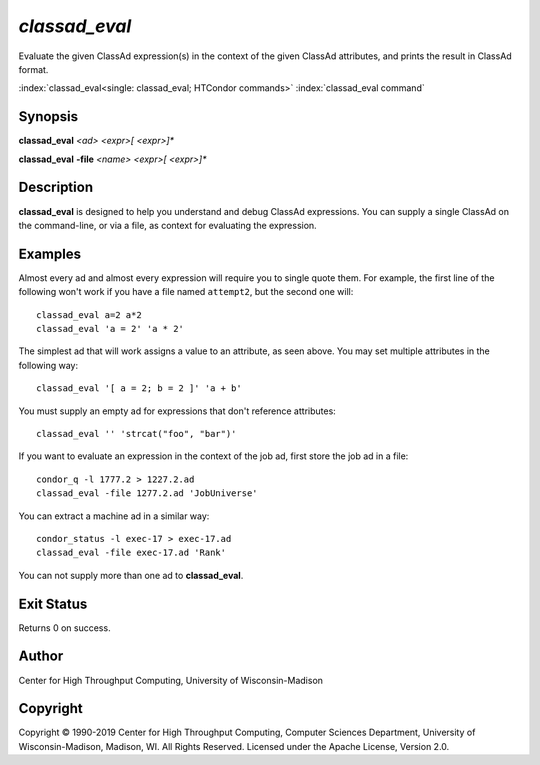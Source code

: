 .. _classad_eval:

*classad_eval*
======================

Evaluate the given ClassAd expression(s) in the context of the given
ClassAd attributes, and prints the result in ClassAd format.

:index:`classad_eval<single: classad_eval; HTCondor commands>`
:index:`classad_eval command`

Synopsis
--------

**classad_eval** *<ad>* *<expr>[ <expr>]\**

**classad_eval** **-file** *<name>* *<expr>[ <expr>]\**

Description
-----------

**classad_eval** is designed to help you understand and debug ClassAd
expressions.  You can supply a single ClassAd on the command-line, or
via a file, as context for evaluating the expression.

Examples
--------

Almost every ad and almost every expression will require you to single
quote them.  For example, the first line of the following won't work
if you have a file named ``attempt2``, but the second one will:

::

    classad_eval a=2 a*2
    classad_eval 'a = 2' 'a * 2'

The simplest ad that will work assigns a value to an attribute, as seen
above.  You may set multiple attributes in the following way:

::

    classad_eval '[ a = 2; b = 2 ]' 'a + b'

You must supply an empty ad for expressions that don't reference attributes:

::

    classad_eval '' 'strcat("foo", "bar")'

If you want to evaluate an expression in the context of the job ad, first
store the job ad in a file:

::

    condor_q -l 1777.2 > 1227.2.ad
    classad_eval -file 1277.2.ad 'JobUniverse'

You can extract a machine ad in a similar way:

::

    condor_status -l exec-17 > exec-17.ad
    classad_eval -file exec-17.ad 'Rank'

You can not supply more than one ad to **classad_eval**.

Exit Status
-----------

Returns 0 on success.

Author
------

Center for High Throughput Computing, University of Wisconsin-Madison

Copyright
---------

Copyright © 1990-2019 Center for High Throughput Computing, Computer
Sciences Department, University of Wisconsin-Madison, Madison, WI. All
Rights Reserved. Licensed under the Apache License, Version 2.0.
